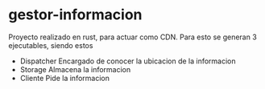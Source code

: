 * gestor-informacion
Proyecto realizado en rust, para actuar como CDN.
Para esto se generan 3 ejecutables, siendo estos 
- Dispatcher
  Encargado de conocer la ubicacion de la informacion
- Storage
  Almacena la informacion
- Cliente
  Pide la informacion
